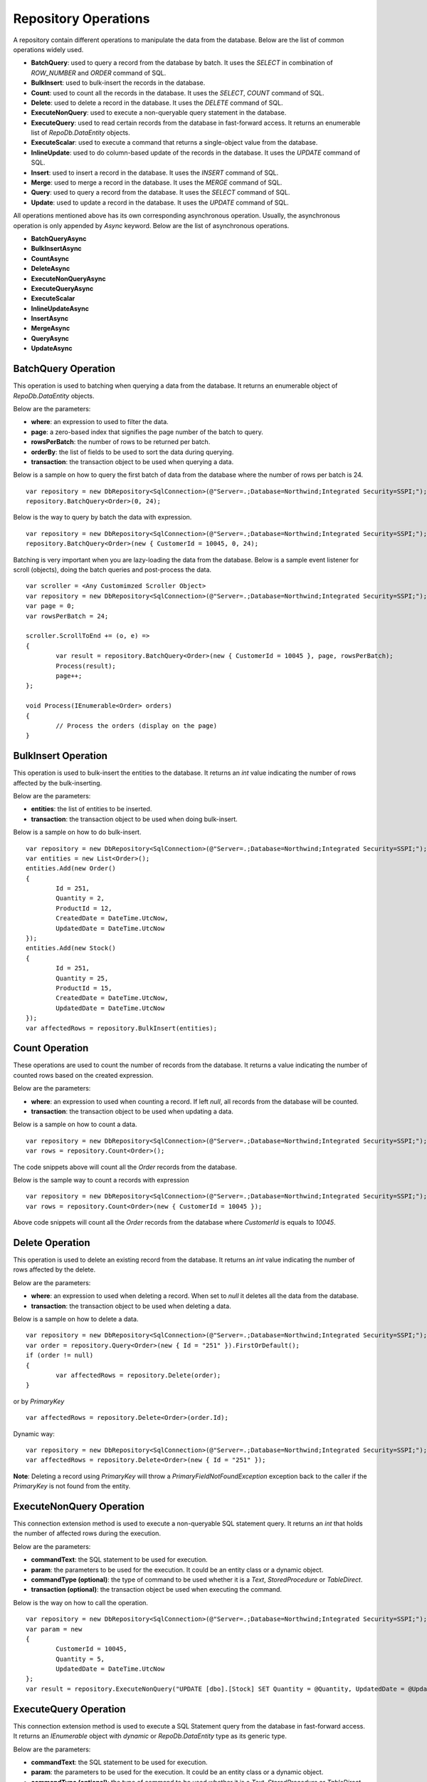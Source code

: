Repository Operations
=====================

.. highlight:: c#

A repository contain different operations to manipulate the data from the database. Below are the list of common operations widely used.

- **BatchQuery**: used to query a record from the database by batch. It uses the `SELECT` in combination of `ROW_NUMBER` and `ORDER` command of SQL.
- **BulkInsert**: used to bulk-insert the records in the database.
- **Count**: used to count all the records in the database. It uses the `SELECT`, `COUNT` command of SQL.
- **Delete**: used to delete a record in the database. It uses the `DELETE` command of SQL.
- **ExecuteNonQuery**: used to execute a non-queryable query statement in the database.
- **ExecuteQuery**: used to read certain records from the database in fast-forward access. It returns an enumerable list of `RepoDb.DataEntity` objects.
- **ExecuteScalar**: used to execute a command that returns a single-object value from the database.
- **InlineUpdate**: used to do column-based update of the records in the database. It uses the `UPDATE` command of SQL.
- **Insert**: used to insert a record in the database. It uses the `INSERT` command of SQL.
- **Merge**: used to merge a record in the database. It uses the `MERGE` command of SQL.
- **Query**: used to query a record from the database. It uses the `SELECT` command of SQL.
- **Update**: used to update a record in the database. It uses the `UPDATE` command of SQL.

All operations mentioned above has its own corresponding asynchronous operation. Usually, the asynchronous operation is only appended by `Async` keyword. Below are the list of asynchronous operations.

- **BatchQueryAsync**
- **BulkInsertAsync**
- **CountAsync**
- **DeleteAsync**
- **ExecuteNonQueryAsync**
- **ExecuteQueryAsync**
- **ExecuteScalar**
- **InlineUpdateAsync**
- **InsertAsync**
- **MergeAsync**
- **QueryAsync**
- **UpdateAsync**

BatchQuery Operation
--------------------

.. highlight:: c#

This operation is used to batching when querying a data from the database. It returns an enumerable object of `RepoDb.DataEntity` objects.

Below are the parameters:

- **where**: an expression to used to filter the data.
- **page**: a zero-based index that signifies the page number of the batch to query.
- **rowsPerBatch**: the number of rows to be returned per batch.
- **orderBy**: the list of fields to be used to sort the data during querying.
- **transaction**: the transaction object to be used when querying a data.

Below is a sample on how to query the first batch of data from the database where the number of rows per batch is 24.

::

	var repository = new DbRepository<SqlConnection>(@"Server=.;Database=Northwind;Integrated Security=SSPI;");
	repository.BatchQuery<Order>(0, 24);

Below is the way to query by batch the data with expression.

::

	var repository = new DbRepository<SqlConnection>(@"Server=.;Database=Northwind;Integrated Security=SSPI;");
	repository.BatchQuery<Order>(new { CustomerId = 10045, 0, 24);

Batching is very important when you are lazy-loading the data from the database. Below is a sample event listener for scroll (objects), doing the batch queries and post-process the data.

::

	var scroller = <Any Customimzed Scroller Object>
	var repository = new DbRepository<SqlConnection>(@"Server=.;Database=Northwind;Integrated Security=SSPI;");
	var page = 0;
	var rowsPerBatch = 24;

	scroller.ScrollToEnd += (o, e) =>
	{
		var result = repository.BatchQuery<Order>(new { CustomerId = 10045 }, page, rowsPerBatch);
		Process(result);
		page++;
	};

	void Process(IEnumerable<Order> orders)
	{
		// Process the orders (display on the page)
	}

BulkInsert Operation
--------------------

.. highlight:: c#

This operation is used to bulk-insert the entities to the database. It returns an `int` value indicating the number of rows affected by the bulk-inserting.

Below are the parameters:

- **entities**: the list of entities to be inserted.
- **transaction**: the transaction object to be used when doing bulk-insert.

Below is a sample on how to do bulk-insert.

::

	var repository = new DbRepository<SqlConnection>(@"Server=.;Database=Northwind;Integrated Security=SSPI;");
	var entities = new List<Order>();
	entities.Add(new Order()
	{
		Id = 251,
		Quantity = 2,
		ProductId = 12,
		CreatedDate = DateTime.UtcNow,
		UpdatedDate = DateTime.UtcNow
	});
	entities.Add(new Stock()
	{
		Id = 251,
		Quantity = 25,
		ProductId = 15,
		CreatedDate = DateTime.UtcNow,
		UpdatedDate = DateTime.UtcNow
	});
	var affectedRows = repository.BulkInsert(entities);

Count Operation
---------------

.. highlight:: c#

These operations are used to count the number of records from the database. It returns a value indicating the number of counted rows based on the created expression.

Below are the parameters:

- **where**: an expression to used when counting a record. If left `null`, all records from the database will be counted.
- **transaction**: the transaction object to be used when updating a data.

Below is a sample on how to count a data.

::

	var repository = new DbRepository<SqlConnection>(@"Server=.;Database=Northwind;Integrated Security=SSPI;");
	var rows = repository.Count<Order>();

The code snippets above will count all the `Order` records from the database.

Below is the sample way to count a records with expression

::

	var repository = new DbRepository<SqlConnection>(@"Server=.;Database=Northwind;Integrated Security=SSPI;");
	var rows = repository.Count<Order>(new { CustomerId = 10045 });

Above code snippets will count all the `Order` records from the database where `CustomerId` is equals to `10045`.

Delete Operation
----------------

.. highlight:: c#

This operation is used to delete an existing record from the database. It returns an `int` value indicating the number of rows affected by the delete.

Below are the parameters:

- **where**: an expression to used when deleting a record. When set to `null` it deletes all the data from the database.
- **transaction**: the transaction object to be used when deleting a data.

Below is a sample on how to delete a data.

::

	var repository = new DbRepository<SqlConnection>(@"Server=.;Database=Northwind;Integrated Security=SSPI;");
	var order = repository.Query<Order>(new { Id = "251" }).FirstOrDefault();
	if (order != null)
	{
		var affectedRows = repository.Delete(order);
	}

or by `PrimaryKey`

::

	var affectedRows = repository.Delete<Order>(order.Id);

Dynamic way:

::

	var repository = new DbRepository<SqlConnection>(@"Server=.;Database=Northwind;Integrated Security=SSPI;");
	var affectedRows = repository.Delete<Order>(new { Id = "251" });

**Note**: Deleting a record using `PrimaryKey` will throw a `PrimaryFieldNotFoundException` exception back to the caller if the `PrimaryKey` is not found from the entity.

ExecuteNonQuery Operation
-------------------------

.. highlight:: c#

This connection extension method is used to execute a non-queryable SQL statement query. It returns an `int` that holds the number of affected rows during the execution.

Below are the parameters:

- **commandText**: the SQL statement to be used for execution.
- **param**: the parameters to be used for the execution. It could be an entity class or a dynamic object.
- **commandType (optional)**: the type of command to be used whether it is a `Text`, `StoredProcedure` or `TableDirect`.
- **transaction (optional)**: the transaction object be used when executing the command.

Below is the way on how to call the operation.

::

	var repository = new DbRepository<SqlConnection>(@"Server=.;Database=Northwind;Integrated Security=SSPI;");
	var param = new
	{
		CustomerId = 10045,
		Quantity = 5,
		UpdatedDate = DateTime.UtcNow
	};
	var result = repository.ExecuteNonQuery("UPDATE [dbo].[Stock] SET Quantity = @Quantity, UpdatedDate = @UpdatedDate WHERE CustomerId = @CustomerId;", param);

ExecuteQuery Operation
----------------------

.. highlight:: c#

This connection extension method is used to execute a SQL Statement query from the database in fast-forward access. It returns an `IEnumerable` object with `dynamic` or `RepoDb.DataEntity` type as its generic type.

Below are the parameters:

- **commandText**: the SQL statement to be used for execution.
- **param**: the parameters to be used for the execution. It could be an entity class or a dynamic object.
- **commandType (optional)**: the type of command to be used whether it is a `Text`, `StoredProcedure` or `TableDirect`.
- **transaction (optional)**: the transaction object be used when executing the command.

Below is the way on how to call the operation.

::

	var repository = new DbRepository<SqlConnection>(@"Server=.;Database=Northwind;Integrated Security=SSPI;");
	var param = new { CustomerId = 10045 };
	var result = repository.ExecuteQuery<Order>("SELECT * FROM [dbo].[Stock] WHERE CustomerId = @CustomerId;", param);

ExecuteScalar Operation
-----------------------

.. highlight:: c#

This connection extension method is used to execute a query statement that returns a single value.

Below are the parameters:

- **commandText**: the SQL statement to be used for execution.
- **param**: the parameters to be used for the execution. It could be an entity class or a dynamic object.
- **commandType (optional)**: the type of command to be used whether it is a `Text`, `StoredProcedure` or `TableDirect`.
- **transaction (optional)**: the transaction object be used when executing the command.

Below is the way on how to call the operation.

::

	var repository = new DbRepository<SqlConnection>(@"Server=.;Database=Northwind;Integrated Security=SSPI;");
	var param = new { CustomerId = 10045 };
	var id = repository.ExecuteScalar("SELECT MAX([Id]) AS MaxIdByCustomerId FROM [dbo].[Stock] CustomerId = @CustomerId;", param);

InlineUpdate Operation
----------------------

.. highlight:: c#

This operation is used to do a column-based update of an existing record from the database. It returns an `int` value indicating the number of rows affected by the updates.

Below are the parameters:

- **entity**: the dynamically or entity driven data entity object that contains the target fields to be updated.
- **where**: an expression to used when updating a record.
- **transaction**: the transaction object to be used when updating a data.

Below is a sample on how to update a data.

::

	var repository = new DbRepository<SqlConnection>(@"Server=.;Database=Northwind;Integrated Security=SSPI;");
	var affectedRows = repository.InlineUpdate<Order>(new { Quantity = 5, UpdatedDate = DateTime.UtcNow }, new { Id = "251" });

The code snippets above will update the `Quantity` column of a order records from the dabatase where the value of `Id` column is equals to `251`.

Insert Operation
----------------

.. highlight:: c#

This operation is used to insert a record in the database. It returns an object valued by the `PrimaryKey` column. If the `PrimaryKey` column is identity, this operation will return the newly added identity column value.

Below are the parameters:

- **entity**: the entity object to be inserted.
- **transaction**: the transaction object to be used when inserting a data.

Below is a sample on how to insert a data.

::

	var repository = new DbRepository<SqlConnection>(@"Server=.;Database=Northwind;Integrated Security=SSPI;");
	var order = new Order()
	{
		CustomerId = 10045,
		ProductId = 12
		Quantity = 2,
		CreatedDate = DateTime.UtcNow
	};
	repository.Insert(order);

Merge Operation
---------------

.. highlight:: c#

This operation is used to merge an entity from the existing record from the database. It returns an `int` value indicating the number of rows affected by the merge.

Below are the parameters:

- **entity**: the entity object to be merged.
- **qualifiers**: the list of fields to be used as the qualifiers when merging a record.
- **transaction**: the transaction object to be used when merging a data.

Below is a sample on how to merge a data.

::

	var repository = new DbRepository<SqlConnection>(@"Server=.;Database=Northwind;Integrated Security=SSPI;");
	var order = repository.Query<Order>(1);
	order.Quantity = 5;
	UpdatedDate = DateTime.UtcNow;
	repository.Merge(order, Field.Parse(new { order.Id }));

**Note**: The merge is a process of updating and inserting. If the data is present in the database using the qualifiers, then the existing data will be updated, otherwise, a new data will be inserted in the database.

Query Operation
---------------

.. highlight:: c#

This operation is used to query a data from the database and returns an `IEnumerable<TEntity>` object. Below are the parameters.

- **where**: an expression to used to filter the data.
- **transaction**: the transaction object to be used when querying a data.
- **top**: the value used to return certain number of rows from the database.
- **orderBy**: the list of fields to be used to sort the data during querying.
- **cacheKey**: the key of the cache to check.

Below is a sample on how to query a data.

::

	var repository = new DbRepository<SqlConnection>(@"Server=.;Database=Northwind;Integrated Security=SSPI;");
	var customers = repository.Query<Customer>();

Above snippet will return all the `Customer` records from the database. The data can filtered using the `where` parameter. See sample below.

Implicit way:

::

	var repository = new DbRepository<SqlConnection>(@"Server=.;Database=Northwind;Integrated Security=SSPI;");
	var customer = repository.Query<Customer>(1).FirstOrDefault();

Dynamic way:

::

	var repository = new DbRepository<SqlConnection>(@"Server=.;Database=Northwind;Integrated Security=SSPI;");
	var customer = repository.Query<Order>(new { Id = 1 }).FirstOrDefault();

Explicity way:

::

	var repository = new DbRepository<SqlConnection>(@"Server=.;Database=Northwind;Integrated Security=SSPI;");
	var customer = repository.Query<Customer>
	(
		new QueryGroup(new QueryField("Id", 1).AsEnumerable())
	).FirstOrDefault();

Below is the sample on how to query with multiple columns.

::

	var repository = new DbRepository<SqlConnection>(@"Server=.;Database=Northwind;Integrated Security=SSPI;");
	var customers = repository.Query<Customer>(new { Id = 1, Name = "Anna Fullerton", Conjunction.Or });

Explicity way:

::

	var repository = new DbRepository<SqlConnection>(@"Server=.;Database=Northwind;Integrated Security=SSPI;");
	var customers = repository.Query<Customer>
	(
		new QueryGroup
		(
			new []
			{
				new QueryField("Id", Operation.Equal, 1),
				new QueryField("Name", Operation.Equal, "Anna Fullerton")
			},
			null,
			Conjunction.Or
		)
	);

When querying a data where `Id` field is greater than 50 and less than 100. See sample expressions below.

Dynamic way:

::

	var repository = new DbRepository<SqlConnection>(@"Server=.;Database=Northwind;Integrated Security=SSPI;");
	var customers = repository.Query<Customer>
	(
		new { Id = new { Operation = Operation.Between, Value = new int[] { 50, 100 } } }
	);

or

::

	var repository = new DbRepository<SqlConnection>(@"Server=.;Database=Northwind;Integrated Security=SSPI;");
	var customers = repository.Query<Customer>
	(
		new
		{
			QueryGroups = new[]
			{
				new { Id = { Operation = Operation.GreaterThanOrEqual, Value = 50 } },
				new { Id = { Operation = Operation.LessThanOrEqual, Value = 100 } }
			}
		}
	);

or

::

	var repository = new DbRepository<SqlConnection>(@"Server=.;Database=Northwind;Integrated Security=SSPI;");
	var customers = repository.Query<Customer>
	(
		new
		{
			Id = new
			{
				Operation = Operation.All,
				Value = new object[]
				{
					new { Operation = Operation.GreaterThanOrEqual, Value = 50 },
					new { Operation = Operation.LessThanOrEqual, Value = 100 }
				} 
			}
		}
	);

Explicit way:

::

	var repository = new DbRepository<SqlConnection>(@"Server=.;Database=Northwind;Integrated Security=SSPI;");
	var customers = repository.Query<Customer>
	(
		new QueryGroup
		(
			new []
			{
				new QueryField("Id", Operation.GreaterThanOrEqual, 50),
				new QueryField("Id", Operation.LessThanOrEqual, 100)
			}
		)
	);

or

::

	var repository = new DbRepository<SqlConnection>(@"Server=.;Database=Northwind;Integrated Security=SSPI;");
	var customers = repository.Query<Customer>
	(
		new QueryGroup
		(
			new QueryField("Id", Operation.Between, new [] { 50, 100 }).AsEnumerable()
		)
	);

**Note**: Querying a record using `PrimaryKey` will throw a `PrimaryFieldNotFoundException` exception back to the caller if the `PrimaryKey` is not found from the entity.

Ordering the Result
~~~~~~~~~~~~~~~~~~~

.. highlight:: c#

An ordering is the way of sorting the result of your query in `Ascending` or `Descending` order, depending on the qualifier fields. Below is a sample snippet that returns the `Stock` records ordered by `ParentId` field in ascending manner and `Name` field is in `descending` manner.

Dynamic way:

::

	var repository = new DbRepository<SqlConnection>(@"Server=.;Database=Northwind;Integrated Security=SSPI;");
	var orderBy = new
	{
		Name = Order.Descending
	};
	var orders = repository.Query<Customer>(new { Id = new { Operation = Operation.In, Value = new [] { 100, 200 } } }, orderBy: OrderField.Parse(orderBy));

Explicit way:

::

	var repository = new DbRepository<SqlConnection>(@"Server=.;Database=Northwind;Integrated Security=SSPI;");
	var orderBy = new []
	{
		new OrderField("Name", Order.Descending)
	};
	var orders = repository.Query<Customer>(new { Id = new { Operation = Operation.In, Value = new [] { 100, 200 } } }, orderBy: orderBy);

The `RepodDb.OrderField` is an object that is being used to order a query result. The `Parse` method is used to convert the `dynamic` object to become an `OrderField` instances.

**Note:** When composing a dynamic ordering object, the value of the properties should be equal to `RepoDb.Enumerations.Order` values (`Ascending` or `Descending`). Otherwise, an exception will be thrown during `OrderField.Parse` operation.

Limiting the Query Result
~~~~~~~~~~~~~~~~~~~~~~~~~

.. highlight:: c#

A top parameter is used to limit the result when querying a data from the database. Below is a sample way on how to use the top parameter.

Dynamic way:

::

	var repository = new DbRepository<SqlConnection>(@"Server=.;Database=Northwind;Integrated Security=SSPI;");
	var orders = repository.Query<Order>(new { CustomerId = new { Operation = Operation.GreaterThan, Value = 1 } }, top: 100);

Explicit way:

::

	var repository = new DbRepository<SqlConnection>(@"Server=.;Database=Northwind;Integrated Security=SSPI;");
	var orders = repository.Query<Order>(new { CustomerId = new { Operation = Operation.GreaterThan, Value = 1 } }, top: 100);

Update Operation
----------------

.. highlight:: c#

This operation is used to update an existing record from the database. It returns an `int` value indicating the number of rows affected by the updates.

Below are the parameters:

- **entity**: the entity object to be updated.
- **where**: an expression to used when updating a record.
- **transaction**: the transaction object to be used when updating a data.

Below is a sample on how to update a data.

::

	var repository = new DbRepository<SqlConnection>(@"Server=.;Database=Northwind;Integrated Security=SSPI;");
	var order = repository.Query<Order>(new { Id = 251 }).FirstOrDefault();
	if (order != null)
	{
		order.Quantity = 5;
		order.UpdateDate = DateTime.UtcNow;
		var affectedRows = repository.Update(order);
	}

Dynamic way (column-based update), or see InlineUpdate documentation:

::

	var repository = new DbRepository<SqlConnection>(@"Server=.;Database=Northwind;Integrated Security=SSPI;");
	var affectedRows = repository.InlineUpdate<Order>(new { Quantity = 5, UpdatedDate = DateTime.UtcNow }, new { Id = 251 });

**Note**:  Updating a record using `PrimaryKey` will throw a `PrimaryFieldNotFoundException` exception back to the caller if the `PrimaryKey` is not found from the entity.
